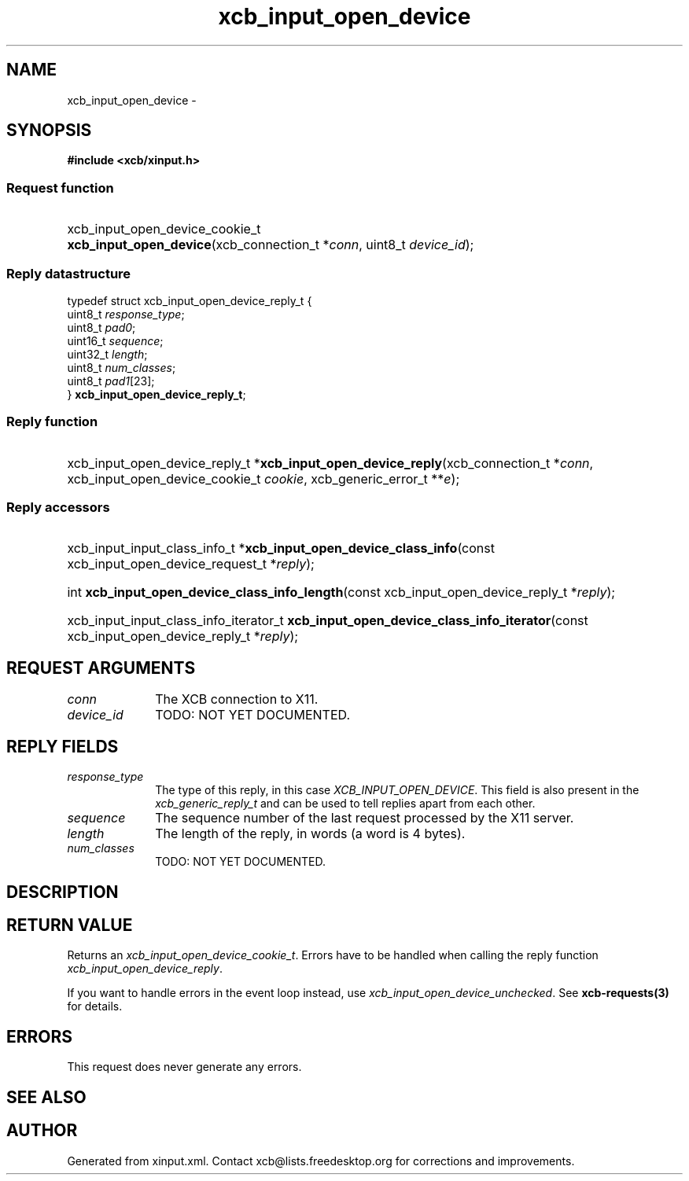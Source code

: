 .TH xcb_input_open_device 3  2015-07-28 "XCB" "XCB Requests"
.ad l
.SH NAME
xcb_input_open_device \- 
.SH SYNOPSIS
.hy 0
.B #include <xcb/xinput.h>
.SS Request function
.HP
xcb_input_open_device_cookie_t \fBxcb_input_open_device\fP(xcb_connection_t\ *\fIconn\fP, uint8_t\ \fIdevice_id\fP);
.PP
.SS Reply datastructure
.nf
.sp
typedef struct xcb_input_open_device_reply_t {
    uint8_t  \fIresponse_type\fP;
    uint8_t  \fIpad0\fP;
    uint16_t \fIsequence\fP;
    uint32_t \fIlength\fP;
    uint8_t  \fInum_classes\fP;
    uint8_t  \fIpad1\fP[23];
} \fBxcb_input_open_device_reply_t\fP;
.fi
.SS Reply function
.HP
xcb_input_open_device_reply_t *\fBxcb_input_open_device_reply\fP(xcb_connection_t\ *\fIconn\fP, xcb_input_open_device_cookie_t\ \fIcookie\fP, xcb_generic_error_t\ **\fIe\fP);
.SS Reply accessors
.HP
xcb_input_input_class_info_t *\fBxcb_input_open_device_class_info\fP(const xcb_input_open_device_request_t *\fIreply\fP);
.HP
int \fBxcb_input_open_device_class_info_length\fP(const xcb_input_open_device_reply_t *\fIreply\fP);
.HP
xcb_input_input_class_info_iterator_t \fBxcb_input_open_device_class_info_iterator\fP(const xcb_input_open_device_reply_t *\fIreply\fP);
.br
.hy 1
.SH REQUEST ARGUMENTS
.IP \fIconn\fP 1i
The XCB connection to X11.
.IP \fIdevice_id\fP 1i
TODO: NOT YET DOCUMENTED.
.SH REPLY FIELDS
.IP \fIresponse_type\fP 1i
The type of this reply, in this case \fIXCB_INPUT_OPEN_DEVICE\fP. This field is also present in the \fIxcb_generic_reply_t\fP and can be used to tell replies apart from each other.
.IP \fIsequence\fP 1i
The sequence number of the last request processed by the X11 server.
.IP \fIlength\fP 1i
The length of the reply, in words (a word is 4 bytes).
.IP \fInum_classes\fP 1i
TODO: NOT YET DOCUMENTED.
.SH DESCRIPTION
.SH RETURN VALUE
Returns an \fIxcb_input_open_device_cookie_t\fP. Errors have to be handled when calling the reply function \fIxcb_input_open_device_reply\fP.

If you want to handle errors in the event loop instead, use \fIxcb_input_open_device_unchecked\fP. See \fBxcb-requests(3)\fP for details.
.SH ERRORS
This request does never generate any errors.
.SH SEE ALSO
.SH AUTHOR
Generated from xinput.xml. Contact xcb@lists.freedesktop.org for corrections and improvements.
